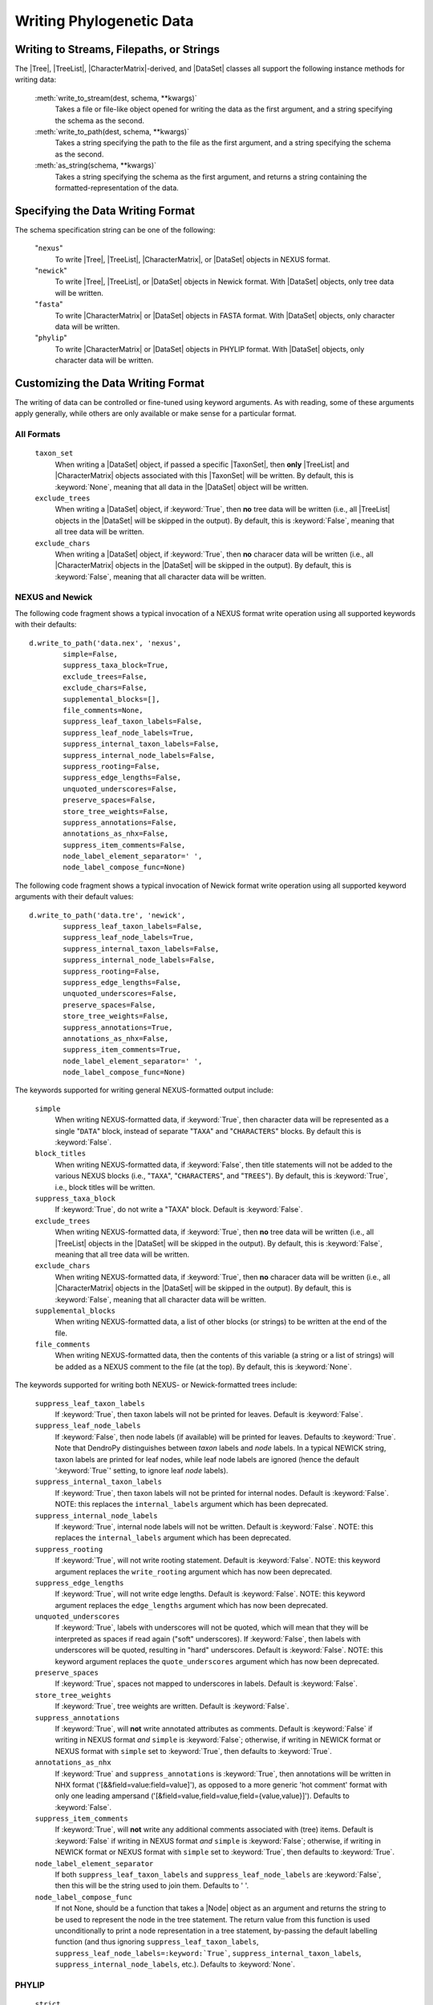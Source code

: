 *************************
Writing Phylogenetic Data
*************************

Writing to Streams, Filepaths, or Strings
=========================================

The |Tree|, |TreeList|, |CharacterMatrix|-derived, and |DataSet| classes all support the following instance methods for writing data:

    :meth:`write_to_stream(dest, schema, **kwargs)`
        Takes a file or file-like object opened for writing the data as the first argument, and a string specifying the schema as the second.

    :meth:`write_to_path(dest, schema, **kwargs)`
        Takes a string specifying the path to the file as the first argument, and a string specifying the schema as the second.

    :meth:`as_string(schema, **kwargs)`
        Takes a string specifying the schema as the first argument, and returns a string containing the formatted-representation of the data.

.. _Specifying_the_Data_Writing_Format:

Specifying the Data Writing Format
==================================

The schema specification string can be one of the following:

    "``nexus``"
        To write |Tree|, |TreeList|, |CharacterMatrix|, or |DataSet| objects in NEXUS format.

    "``newick``"
        To write |Tree|, |TreeList|, or |DataSet| objects in Newick format. With |DataSet| objects, only tree data will be written.

    "``fasta``"
        To write |CharacterMatrix| or |DataSet| objects in FASTA format. With |DataSet| objects, only character data will be written.

    "``phylip``"
        To write |CharacterMatrix| or |DataSet| objects in PHYLIP format. With |DataSet| objects, only character data will be written.

.. _Customizing_the_Data_Writing_Format:

Customizing the Data Writing Format
===================================

The writing of data can be controlled or fine-tuned using keyword arguments. As with reading, some of these arguments apply generally, while others are only available or make sense for a particular format.

.. _Customizing_Writing_All_Formats:

All Formats
^^^^^^^^^^^

    ``taxon_set``
        When writing a |DataSet| object, if passed a specific |TaxonSet|, then **only** |TreeList| and |CharacterMatrix| objects associated with this |TaxonSet| will be written. By default, this is :keyword:`None`, meaning that all data in the |DataSet| object will be written.

    ``exclude_trees``
        When writing a |DataSet| object, if :keyword:`True`, then **no** tree data will be written (i.e., all |TreeList| objects in the |DataSet| will be skipped in the output). By default, this is :keyword:`False`, meaning that all tree data will be written.

    ``exclude_chars``
        When writing a |DataSet| object, if :keyword:`True`, then **no** characer data will be written (i.e., all |CharacterMatrix| objects in the |DataSet| will be skipped in the output). By default, this is :keyword:`False`, meaning that all character data will be written.

.. _Customizing_Writing_NEXUS_and_Newick:

NEXUS and Newick
^^^^^^^^^^^^^^^^

The following code fragment shows a typical invocation of a NEXUS format write operation using all supported keywords with their defaults::

            d.write_to_path('data.nex', 'nexus',
                    simple=False,
                    suppress_taxa_block=True,
                    exclude_trees=False,
                    exclude_chars=False,
                    supplemental_blocks=[],
                    file_comments=None,
                    suppress_leaf_taxon_labels=False,
                    suppress_leaf_node_labels=True,
                    suppress_internal_taxon_labels=False,
                    suppress_internal_node_labels=False,
                    suppress_rooting=False,
                    suppress_edge_lengths=False,
                    unquoted_underscores=False,
                    preserve_spaces=False,
                    store_tree_weights=False,
                    suppress_annotations=False,
                    annotations_as_nhx=False,
                    suppress_item_comments=False,
                    node_label_element_separator=' ',
                    node_label_compose_func=None)

The following code fragment shows a typical invocation of Newick format write operation using all supported keyword arguments with their default values::

            d.write_to_path('data.tre', 'newick',
                    suppress_leaf_taxon_labels=False,
                    suppress_leaf_node_labels=True,
                    suppress_internal_taxon_labels=False,
                    suppress_internal_node_labels=False,
                    suppress_rooting=False,
                    suppress_edge_lengths=False,
                    unquoted_underscores=False,
                    preserve_spaces=False,
                    store_tree_weights=False,
                    suppress_annotations=True,
                    annotations_as_nhx=False,
                    suppress_item_comments=True,
                    node_label_element_separator=' ',
                    node_label_compose_func=None)

.. NEXUS and Newick share mostly the same format for writing tree statements. As such, in DendroPy the same set of keyword arguments can be used to control and customize both NEXUS and Newick output (though the defaults for a few of these keywords vary between formats). In addtion, because it is more extensive than Newick, several other keyword arguments are supported when writing in NEXUS format.

The keywords supported for writing general NEXUS-formatted output include:

    ``simple``
        When writing NEXUS-formatted data, if :keyword:`True`, then character data will be represented as a single "``DATA``" block, instead of separate "``TAXA``" and "``CHARACTERS``" blocks. By default this is :keyword:`False`.
    ``block_titles``
        When writing NEXUS-formatted data, if :keyword:`False`, then title statements will not be added to the various NEXUS blocks (i.e., "``TAXA``", "``CHARACTERS``", and "``TREES``"). By default, this is :keyword:`True`, i.e., block titles will be written.
    ``suppress_taxa_block``
        If :keyword:`True`, do not write a "TAXA" block. Default is :keyword:`False`.
    ``exclude_trees``
        When writing NEXUS-formatted data, if :keyword:`True`, then **no** tree data will be written (i.e., all |TreeList| objects in the |DataSet| will be skipped in the output). By default, this is :keyword:`False`, meaning that all tree data will be written.
    ``exclude_chars``
        When writing NEXUS-formatted data, if :keyword:`True`, then **no** characer data will be written (i.e., all |CharacterMatrix| objects in the |DataSet| will be skipped in the output). By default, this is :keyword:`False`, meaning that all character data will be written.
    ``supplemental_blocks``
        When writing NEXUS-formatted data, a list of other blocks (or strings) to be written at the end of the file.
    ``file_comments``
        When writing NEXUS-formatted data, then the contents of this variable (a string or a list of strings) will be added as a NEXUS comment to the file (at the top). By default, this is :keyword:`None`.

The keywords supported for writing both NEXUS- or Newick-formatted trees include:

    ``suppress_leaf_taxon_labels``
        If :keyword:`True`, then taxon labels will not be printed for leaves.  Default is :keyword:`False`.
    ``suppress_leaf_node_labels``
        If :keyword:`False`, then node labels (if available) will be printed for leaves. Defaults to :keyword:`True`. Note that DendroPy distinguishes between *taxon* labels and *node* labels. In a typical NEWICK string, taxon labels are printed for leaf nodes, while leaf node labels are ignored (hence the default ':keyword:`True`' setting, to ignore leaf *node* labels).
    ``suppress_internal_taxon_labels``
        If :keyword:`True`, then taxon labels will not be printed for internal nodes.  Default is :keyword:`False`.  NOTE: this replaces the ``internal_labels`` argument which has been deprecated.
    ``suppress_internal_node_labels``
        If :keyword:`True`, internal node labels will not be written. Default is :keyword:`False`.  NOTE: this replaces the ``internal_labels`` argument which has been deprecated.
    ``suppress_rooting``
        If :keyword:`True`, will not write rooting statement. Default is :keyword:`False`.  NOTE: this keyword argument replaces the ``write_rooting`` argument which has now been deprecated.
    ``suppress_edge_lengths``
        If :keyword:`True`, will not write edge lengths. Default is :keyword:`False`.  NOTE: this keyword argument replaces the ``edge_lengths`` argument which has now been deprecated.
    ``unquoted_underscores``
        If :keyword:`True`, labels with underscores will not be quoted, which will mean that they will be interpreted as spaces if read again ("soft" underscores).  If :keyword:`False`, then labels with underscores will be quoted, resulting in "hard" underscores.  Default is :keyword:`False`.  NOTE: this keyword argument replaces the ``quote_underscores`` argument which has now been deprecated.
    ``preserve_spaces``
        If :keyword:`True`, spaces not mapped to underscores in labels. Default is :keyword:`False`.
    ``store_tree_weights``
        If :keyword:`True`, tree weights are written. Default is :keyword:`False`.
    ``suppress_annotations``
        If :keyword:`True`, will **not** write annotated attributes as comments. Default is :keyword:`False` if writing in NEXUS format *and* ``simple`` is :keyword:`False`; otherwise, if writing in NEWICK format or NEXUS format with ``simple`` set to :keyword:`True`, then defaults to :keyword:`True`.
    ``annotations_as_nhx``
        If :keyword:`True` and ``suppress_annotations`` is :keyword:`True`, then annotations will be written in NHX format ('[&&field=value:field=value]'), as opposed to a more generic 'hot comment' format with only one leading ampersand ('[&field=value,field=value,field={value,value}]'). Defaults to :keyword:`False`.
    ``suppress_item_comments``
        If :keyword:`True`, will **not** write any additional comments associated with (tree) items. Default is :keyword:`False` if writing in NEXUS format *and* ``simple`` is :keyword:`False`; otherwise, if writing in NEWICK format or NEXUS format with ``simple`` set to :keyword:`True`, then defaults to :keyword:`True`.
    ``node_label_element_separator``
        If both ``suppress_leaf_taxon_labels`` and ``suppress_leaf_node_labels`` are :keyword:`False`, then this will be the string used to join them. Defaults to ' '.
    ``node_label_compose_func``
        If not None, should be a function that takes a |Node| object as an argument and returns the string to be used to represent the node in the tree statement. The return value from this function is used unconditionally to print a node representation in a tree statement, by-passing the default labelling function (and thus ignoring ``suppress_leaf_taxon_labels``, ``suppress_leaf_node_labels=:keyword:`True```, ``suppress_internal_taxon_labels``, ``suppress_internal_node_labels``, etc.). Defaults to :keyword:`None`.

.. _Customizing_Writing_PHYLIP:

PHYLIP
^^^^^^

    ``strict``
        Write in "strict" PHYLIP format, i.e., with taxon labels truncated to 10-characters, and sequence characters beginning on column 11.

    ``spaces_to_underscores``
        Replace all spaces in taxon labels with underscores; useful if writing in relaxed mode, where spaces are used to delimit the beginning of sequence characters.
